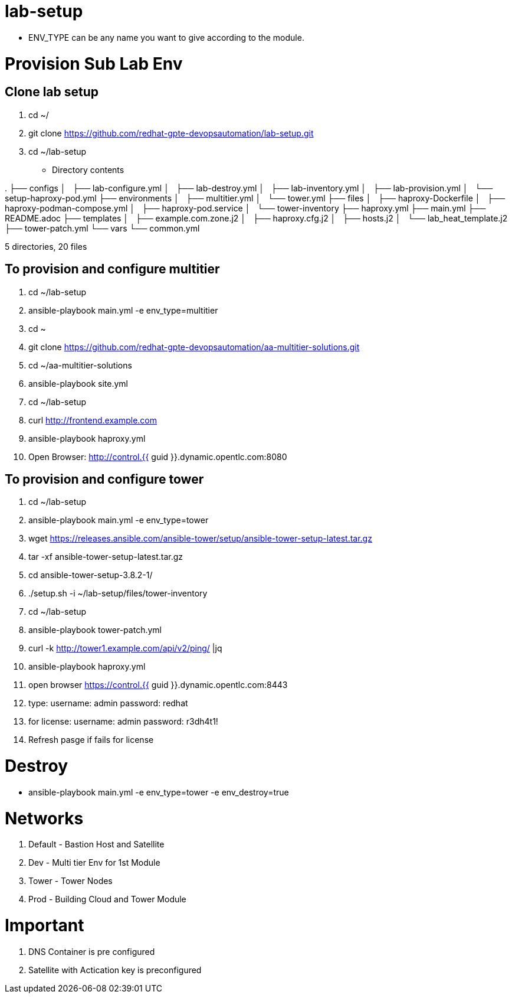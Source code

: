 lab-setup
=========

* ENV_TYPE can be any name you want to give according to the module.



= Provision Sub Lab Env

== Clone lab setup
. cd ~/
. git clone https://github.com/redhat-gpte-devopsautomation/lab-setup.git
. cd ~/lab-setup

* Directory contents
====
.
├── configs
│   ├── lab-configure.yml
│   ├── lab-destroy.yml
│   ├── lab-inventory.yml
│   ├── lab-provision.yml
│   └── setup-haproxy-pod.yml
├── environments
│   ├── multitier.yml
│   └── tower.yml
├── files
│   ├── haproxy-Dockerfile
│   ├── haproxy-podman-compose.yml
│   ├── haproxy-pod.service
│   └── tower-inventory
├── haproxy.yml
├── main.yml
├── README.adoc
├── templates
│   ├── example.com.zone.j2
│   ├── haproxy.cfg.j2
│   ├── hosts.j2
│   └── lab_heat_template.j2
├── tower-patch.yml
└── vars
    └── common.yml

5 directories, 20 files

====

== To provision and configure multitier
. cd ~/lab-setup
. ansible-playbook main.yml  -e env_type=multitier 
. cd ~
. git clone https://github.com/redhat-gpte-devopsautomation/aa-multitier-solutions.git
. cd ~/aa-multitier-solutions
. ansible-playbook site.yml
. cd ~/lab-setup
. curl http://frontend.example.com
. ansible-playbook haproxy.yml
. Open Browser: http://control.{{ guid }}.dynamic.opentlc.com:8080


== To provision and configure tower
. cd ~/lab-setup
. ansible-playbook main.yml  -e env_type=tower 
. wget https://releases.ansible.com/ansible-tower/setup/ansible-tower-setup-latest.tar.gz
. tar -xf ansible-tower-setup-latest.tar.gz 
. cd ansible-tower-setup-3.8.2-1/
. ./setup.sh -i ~/lab-setup/files/tower-inventory
. cd ~/lab-setup
. ansible-playbook tower-patch.yml
. curl -k http://tower1.example.com/api/v2/ping/ |jq
. ansible-playbook haproxy.yml

. open browser https://control.{{ guid }}.dynamic.opentlc.com:8443
. type: username: admin
      password: redhat
. for license:  username: admin
	      password: r3dh4t1!

. Refresh pasge if fails for license



Destroy
=======
* ansible-playbook main.yml  -e env_type=tower -e env_destroy=true


Networks
========
1. Default - Bastion Host and Satellite
2. Dev - Multi tier Env for 1st Module
3. Tower - Tower Nodes
4. Prod - Building Cloud and Tower Module

Important
=========
1. DNS Container is pre configured
2. Satellite with Actication key is preconfigured





